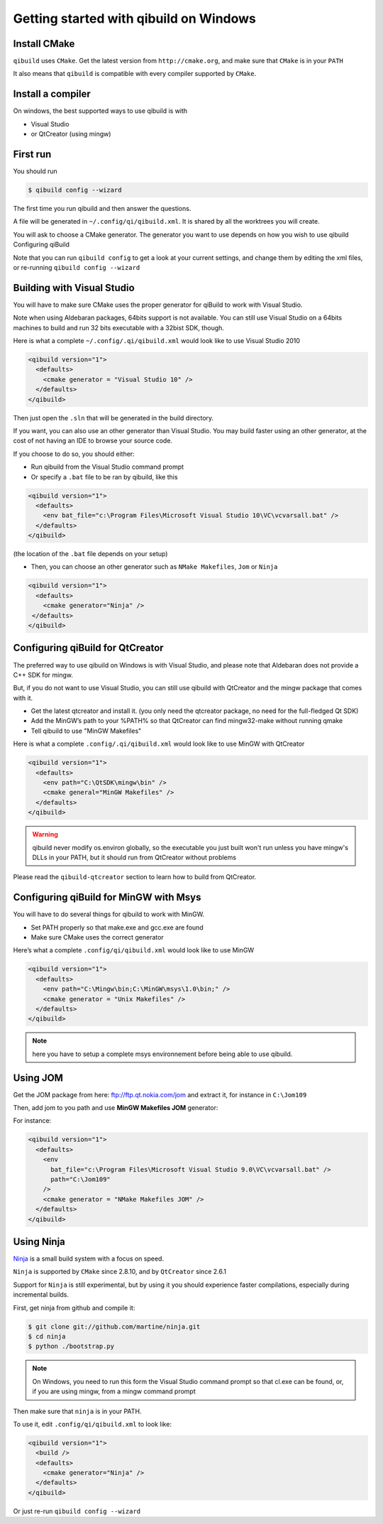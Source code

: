 Getting started with qibuild on Windows
=======================================

Install CMake
-------------

``qibuild`` uses ``CMake``. Get the latest version from ``http://cmake.org``,
and make sure that ``CMake`` is in your ``PATH``

It also means that ``qibuild`` is compatible with every compiler supported by
``CMake``.

Install a compiler
--------------------

On windows, the best supported ways to use qibuild is with

* Visual Studio
* or QtCreator  (using mingw)


First run
----------

You should run

.. code-block:: console

   $ qibuild config --wizard

The first time you run qibuild and then answer the questions.

A file will be generated in ``~/.config/qi/qibuild.xml``.
It is shared by all the worktrees you will create.

You will ask to choose a CMake generator.
The generator you want to use depends on how you wish to use qibuild
Configuring qiBuild

Note that you can run ``qibuild config`` to get a look at your current
settings, and change them by editing the xml files, or re-running ``qibuild
config --wizard``


Building with Visual Studio
---------------------------

You will have to make sure CMake uses the proper generator for qiBuild to work
with Visual Studio.

Note when using Aldebaran packages, 64bits support is not available. You can
still use Visual Studio on a 64bits machines to build and run 32 bits executable
with a 32bist SDK, though.

Here is what a complete ``~/.config/.qi/qibuild.xml`` would look like to use Visual Studio 2010

.. code-block:: xml

  <qibuild version="1">
    <defaults>
      <cmake generator = "Visual Studio 10" />
    </defaults>
  </qibuild>


Then just open the ``.sln`` that will be generated in the build directory.


If you want, you can also use an other generator than Visual Studio.
You may build faster using an other generator, at the cost of not having an IDE
to browse your source code.

If you choose to do so, you should either:

* Run qibuild from the Visual Studio command prompt

* Or specify a ``.bat`` file to be ran by qibuild, like this


.. code-block:: xml

  <qibuild version="1">
    <defaults>
      <env bat_file="c:\Program Files\Microsoft Visual Studio 10\VC\vcvarsall.bat" />
    </defaults>
  </qibuild>

(the location of the ``.bat`` file depends on your setup)

* Then, you can choose an other generator such as ``NMake Makefiles``, ``Jom`` or
  ``Ninja``

.. code-block:: xml

  <qibuild version="1">
    <defaults>
      <cmake generator="Ninja" />
   </defaults>
  </qibuild>


Configuring qiBuild for QtCreator
---------------------------------

The preferred way to use qibuild on Windows is with Visual Studio, and please
note that Aldebaran does not provide a C++ SDK for mingw.

But, if you do not want to use Visual Studio, you can still use qibuild
with QtCreator and the mingw package that comes with it.

* Get the latest qtcreator and install it. (you only need the qtcreator
  package, no need for the full-fledged Qt SDK)

* Add the MinGW’s path to your %PATH% so that QtCreator can find mingw32-make
  without running qmake

* Tell qibuild to use "MinGW Makefiles"

Here is what a complete ``.config/.qi/qibuild.xml`` would look like to use MinGW with QtCreator

.. code-block:: xml

  <qibuild version="1">
    <defaults>
      <env path="C:\QtSDK\mingw\bin" />
      <cmake general="MinGW Makefiles" />
    </defaults>
  </qibuild>


.. warning:: qibuild never modify os.environ globally, so the executable you
   just built won't run unless you have mingw's DLLs in your PATH,
   but it should run from QtCreator without problems


Please read the ``qibuild-qtcreator`` section to learn how to build from
QtCreator.

Configuring qiBuild for MinGW with Msys
---------------------------------------

You will have to do several things for qibuild to work with MinGW.

* Set PATH properly so that make.exe and gcc.exe are found

* Make sure CMake uses the correct generator

Here’s what a complete ``.config/qi/qibuild.xml`` would look like to use MinGW

.. code-block:: xml

  <qibuild version="1">
    <defaults>
      <env path="C:\Mingw\bin;C:\MinGW\msys\1.0\bin;" />
      <cmake generator = "Unix Makefiles" />
    </defaults>
  </qibuild>

.. note:: here you have to setup a complete msys environnement before being
   able to use qibuild.

Using JOM
----------

Get the JOM package from here: `ftp://ftp.qt.nokia.com/jom <ftp://ftp.qt.nokia.com/jom/>`_
and extract it, for instance in ``C:\Jom109``

Then, add jom to you path and use **MinGW Makefiles JOM** generator:

For instance:

.. code-block:: xml

  <qibuild version="1">
    <defaults>
      <env
        bat_file="c:\Program Files\Microsoft Visual Studio 9.0\VC\vcvarsall.bat" />
        path="C:\Jom109"
      />
      <cmake generator = "NMake Makefiles JOM" />
    </defaults>
  </qibuild>


Using Ninja
-----------

`Ninja <http://martine.github.com/ninja/>`_ is a small build system with a focus on speed.

``Ninja`` is supported by ``CMake`` since 2.8.10, and by ``QtCreator``
since 2.6.1

Support for ``Ninja`` is still experimental, but by using it
you should experience faster compilations, especially during incremental
builds.

First, get ninja from github and compile it:

.. code-block:: console

    $ git clone git://github.com/martine/ninja.git
    $ cd ninja
    $ python ./bootstrap.py

.. note:: On Windows, you need to run this form the Visual Studio command
    prompt so that cl.exe can be found, or, if you are using mingw,
    from a mingw command prompt

Then make sure that ``ninja`` is in your PATH.

To use it, edit ``.config/qi/qibuild.xml`` to look like:

.. code-block:: xml

    <qibuild version="1">
      <build />
      <defaults>
        <cmake generator="Ninja" />
      </defaults>
    </qibuild>

Or just re-run ``qibuild config --wizard``
